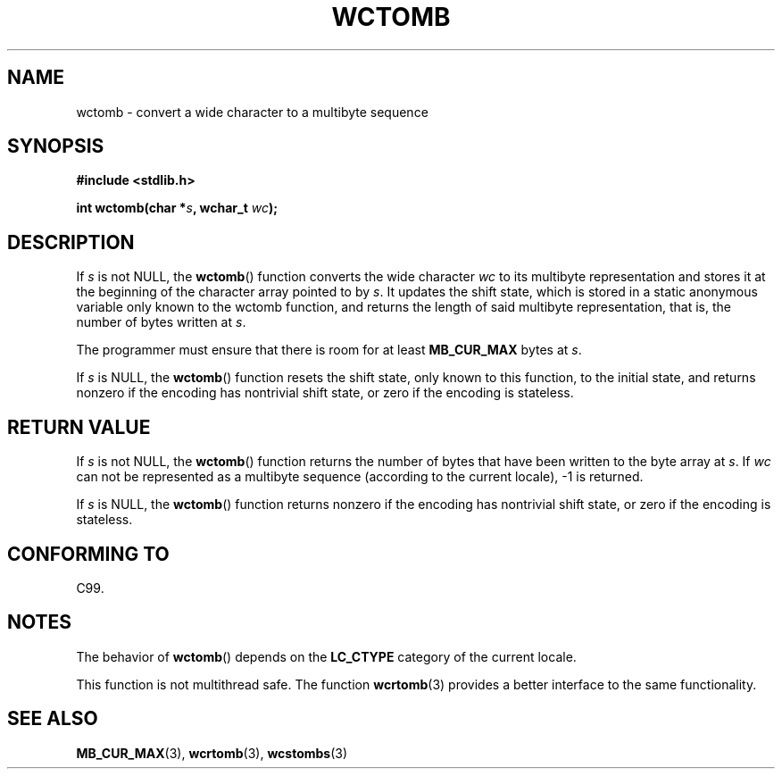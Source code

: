 .\" Copyright (c) Bruno Haible <haible@clisp.cons.org>
.\"
.\" %%%LICENSE_START(GPLv2+_ONEPARA_DOC)
.\" This is free documentation; you can redistribute it and/or
.\" modify it under the terms of the GNU General Public License as
.\" published by the Free Software Foundation; either version 2 of
.\" the License, or (at your option) any later version.
.\" %%%LICENSE_END
.\"
.\" References consulted:
.\"   GNU glibc-2 source code and manual
.\"   Dinkumware C library reference http://www.dinkumware.com/
.\"   OpenGroup's Single UNIX specification http://www.UNIX-systems.org/online.html
.\"   ISO/IEC 9899:1999
.\"
.TH WCTOMB 3  1999-07-25 "GNU" "Linux Programmer's Manual"
.SH NAME
wctomb \- convert a wide character to a multibyte sequence
.SH SYNOPSIS
.nf
.B #include <stdlib.h>
.sp
.BI "int wctomb(char *" s ", wchar_t " wc );
.fi
.SH DESCRIPTION
If \fIs\fP is not NULL,
the
.BR wctomb ()
function converts the wide character
\fIwc\fP to its multibyte representation and stores it at the beginning of
the character array pointed to by \fIs\fP.
It updates the shift state, which
is stored in a static anonymous variable
only known to the wctomb function,
and returns the length of said multibyte representation,
that is, the number of
bytes written at \fIs\fP.
.PP
The programmer must ensure that there is
room for at least \fBMB_CUR_MAX\fP
bytes at \fIs\fP.
.PP
If \fIs\fP is NULL, the
.BR wctomb ()
function
.\" The Dinkumware doc and the Single UNIX specification say this, but
.\" glibc doesn't implement this.
resets the shift state, only known to this function,
to the initial state, and
returns nonzero if the encoding has nontrivial shift state,
or zero if the encoding is stateless.
.SH RETURN VALUE
If \fIs\fP is not NULL, the
.BR wctomb ()
function
returns the number of bytes
that have been written to the byte array at \fIs\fP.
If \fIwc\fP can not be
represented as a multibyte sequence (according
to the current locale), \-1 is returned.
.PP
If \fIs\fP is NULL, the
.BR wctomb ()
function returns nonzero if the
encoding has nontrivial shift state, or zero if the encoding is stateless.
.SH CONFORMING TO
C99.
.SH NOTES
The behavior of
.BR wctomb ()
depends on the
.B LC_CTYPE
category of the
current locale.
.PP
This function is not multithread safe.
The function
.BR wcrtomb (3)
provides
a better interface to the same functionality.
.SH SEE ALSO
.BR MB_CUR_MAX (3),
.BR wcrtomb (3),
.BR wcstombs (3)
